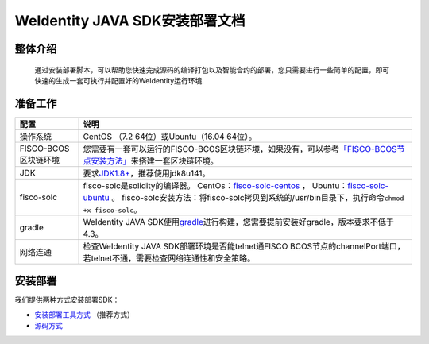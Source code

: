 .. role:: raw-html-m2r(raw)
   :format: html

.. _weidentity-installation:

WeIdentity JAVA SDK安装部署文档
===============================


整体介绍
--------

  通过安装部署脚本，可以帮助您快速完成源码的编译打包以及智能合约的部署，您只需要进行一些简单的配置，即可快速的生成一套可执行并配置好的WeIdentity运行环境.

准备工作
--------

.. list-table::
   :header-rows: 1

   * - 配置
     - 说明
   * - 操作系统
     - CentOS （7.2 64位）或Ubuntu（16.04 64位）。
   * - FISCO-BCOS区块链环境
     - 您需要有一套可以运行的FISCO-BCOS区块链环境，如果没有，可以参考\ `「FISCO-BCOS节点安装方法」 <https://fisco-bcos-documentation.readthedocs.io/zh_CN/latest/docs/tools/index.html>`_\ 来搭建一套区块链环境。
   * - JDK
     - 要求\ `JDK1.8+ <https://www.oracle.com/technetwork/java/javase/downloads/jdk8-downloads-2133151.html>`_\ ，推荐使用jdk8u141。
   * - fisco-solc
     - fisco-solc是solidity的编译器。   
       CentOs：`fisco-solc-centos <https://github.com/FISCO-BCOS/solidity/releases/download/release-1.3/fisco-solc-centos>`_ ，    
       Ubuntu：`fisco-solc-ubuntu <https://github.com/FISCO-BCOS/solidity/releases/download/release-1.3/fisco-solc-ubuntu>`_ 。
       fisco-solc安装方法：将fisco-solc拷贝到系统的/usr/bin目录下，执行命令\ ``chmod +x fisco-solc``\ 。
   * - gradle
     - WeIdentity JAVA SDK使用\ `gradle <https://gradle.org/>`_\ 进行构建，您需要提前安装好gradle，版本要求不低于4.3。
   * - 网络连通
     - 检查WeIdentity JAVA SDK部署环境是否能telnet通FISCO BCOS节点的channelPort端口，若telnet不通，需要检查网络连通性和安全策略。


安装部署
--------

我们提供两种方式安装部署SDK：   

* `安装部署工具方式 <https://weidentity.readthedocs.io/projects/buildtools/zh_CN/latest/docs/weidentity-build-tools-doc.html>`_ （推荐方式）   
* `源码方式 <https://weidentity.readthedocs.io/projects/javasdk/zh_CN/latest/docs/weidentity-installation-by-sourcecode.html>`_   